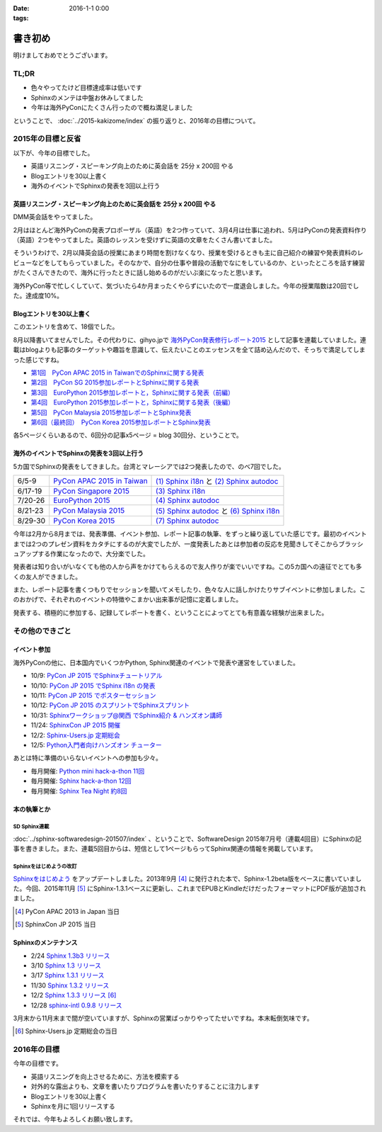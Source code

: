 :date: 2016-1-1 0:00
:tags:

=====================
書き初め
=====================

明けましておめでとうございます。

.. figure:: saru.jpg

TL;DR
========

* 色々やってたけど目標達成率は低いです
* Sphinxのメンテは中盤お休みしてました
* 今年は海外PyConにたくさん行ったので概ね満足しました

ということで、 :doc:`../2015-kakizome/index` の振り返りと、2016年の目標について。

2015年の目標と反省
===================

以下が、今年の目標でした。

* 英語リスニング・スピーキング向上のために英会話を 25分 x 200回 やる
* Blogエントリを30以上書く
* 海外のイベントでSphinxの発表を3回以上行う

英語リスニング・スピーキング向上のために英会話を 25分 x 200回 やる
----------------------------------------------------------------------

DMM英会話をやってました。

2月はほとんど海外PyConの発表プロポーザル（英語）を2つ作っていて、3月4月は仕事に追われ、5月はPyConの発表資料作り（英語）2つをやってました。英語のレッスンを受けずに英語の文章をたくさん書いてました。

そういうわけで、2月以降英会話の授業にあまり時間を割けなくなり、授業を受けるときも主に自己紹介の練習や発表資料のレビューなどをしてもらっていました。そのなかで、自分の仕事や普段の活動でなにをしているのか、といったところを話す練習がたくさんできたので、海外に行ったときに話し始めるのがだいぶ楽になったと思います。

海外PyCon等で忙しくしていて、気づいたら4か月まったくやらずにいたので一度退会しました。今年の授業階数は20回でした。達成度10%。


Blogエントリを30以上書く
-------------------------

このエントリを含めて、18個でした。

8月以降書いてませんでした。その代わりに、gihyo.jpで `海外PyCon発表修行レポート2015`_ として記事を連載していました。連載はblogよりも記事のターゲットや趣旨を意識して、伝えたいことのエッセンスを全て詰め込んだので、そっちで満足してしまった感じですね。

* `第1回　PyCon APAC 2015 in TaiwanでのSphinxに関する発表`_
* `第2回　PyCon SG 2015参加レポートとSphinxに関する発表`_
* `第3回　EuroPython 2015参加レポートと，Sphinxに関する発表（前編）`_
* `第4回　EuroPython 2015参加レポートと，Sphinxに関する発表（後編）`_
* `第5回　PyCon Malaysia 2015参加レポートとSphinx発表`_
* `第6回（最終回）　PyCon Korea 2015参加レポートとSphinx発表`_


各5ページくらいあるので、6回分の記事x5ページ = blog 30回分、ということで。

.. _海外PyCon発表修行レポート2015: http://gihyo.jp/news/report/01/overseas-pycon-presentation-training-2015
.. _第1回　PyCon APAC 2015 in TaiwanでのSphinxに関する発表: http://gihyo.jp/news/report/01/overseas-pycon-presentation-training-2015/0001
.. _第2回　PyCon SG 2015参加レポートとSphinxに関する発表: http://gihyo.jp/news/report/01/overseas-pycon-presentation-training-2015/0002
.. _第3回　EuroPython 2015参加レポートと，Sphinxに関する発表（前編）: http://gihyo.jp/news/report/01/overseas-pycon-presentation-training-2015/0003
.. _第4回　EuroPython 2015参加レポートと，Sphinxに関する発表（後編）: http://gihyo.jp/news/report/01/overseas-pycon-presentation-training-2015/0004
.. _第5回　PyCon Malaysia 2015参加レポートとSphinx発表: http://gihyo.jp/news/report/01/overseas-pycon-presentation-training-2015/0005
.. _第6回（最終回）　PyCon Korea 2015参加レポートとSphinx発表: http://gihyo.jp/news/report/01/overseas-pycon-presentation-training-2015/0006



海外のイベントでSphinxの発表を3回以上行う
------------------------------------------

5カ国でSphinxの発表をしてきました。台湾とマレーシアでは2つ発表したので、のべ7回でした。

.. csv-table::

   6/5-9, `PyCon APAC 2015 in Taiwan`_, `(1) Sphinx i18n`_ と `(2) Sphinx autodoc`_
   6/17-19, `PyCon Singapore 2015`_, `(3) Sphinx i18n`_
   7/20-26, `EuroPython 2015`_, `(4) Sphinx autodoc`_
   8/21-23, `PyCon Malaysia 2015`_, `(5) Sphinx autodoc`_ と `(6) Sphinx i18n`_
   8/29-30, `PyCon Korea 2015`_, `(7) Sphinx autodoc`_

今年は2月から8月までは、発表準備、イベント参加、レポート記事の執筆、をずっと繰り返していた感じです。最初のイベントまでは2つのプレゼン資料をカタチにするのが大変でしたが、一度発表したあとは参加者の反応を見聞きしてそこからブラッシュアップする作業になったので、大分楽でした。

発表者は知り合いがいなくても他の人から声をかけてもらえるので友人作りが楽でいいですね。この5カ国への遠征でとても多くの友人ができました。

また、レポート記事を書くつもりでセッションを聞いてメモしたり、色々な人に話しかけたりサブイベントに参加しました。このおかげで、それぞれのイベントの特徴やこまかい出来事が記憶に定着しました。

発表する、積極的に参加する、記録してレポートを書く、ということによってとても有意義な経験が出来ました。

.. _PyCon APAC 2015 in Taiwan: https://tw.pycon.org/2015apac/
.. _PyCon Singapore 2015: https://pycon.sg/static/archive/2015/index.html
.. _EuroPython 2015: https://ep2015.europython.eu/en/
.. _PyCon Malaysia 2015: http://www.pycon.my/
.. _PyCon Korea 2015: http://www.pycon.kr/2015/

.. _(1) Sphinx i18n: http://www.slideshare.net/shimizukawa/easy-contributable-internationalization-process-with-sphinx-pycon-apac-2015-in-taiwan-49057754
.. _(2) Sphinx autodoc: http://www.slideshare.net/shimizukawa/sphinx-autodoc-automated-api-documentation-pyconapac2015
.. _(3) Sphinx i18n: http://www.slideshare.net/shimizukawa/easy-contributable-internationalization-process-with-sphinx-pyconsg2015
.. _(4) Sphinx autodoc: http://www.slideshare.net/shimizukawa/sphinx-autodoc-automated-api-documentation-europython-2015-in-bilbao
.. _(5) Sphinx autodoc: http://www.slideshare.net/shimizukawa/sphinx-autodoc-automated-api-documentation-pyconmy-2015
.. _(6) Sphinx i18n: http://www.slideshare.net/shimizukawa/easy-contributable-internationalization-process-with-sphinx-pyconmy2015
.. _(7) Sphinx autodoc: http://www.slideshare.net/shimizukawa/sphinx-autodoc-automated-api-documentation-pyconkr-2015


その他のできごと
==================

イベント参加
--------------

海外PyConの他に、日本国内でいくつかPython, Sphinx関連のイベントで発表や運営をしていました。

* 10/9: `PyCon JP 2015 でSphinxチュートリアル`__
* 10/10: `PyCon JP 2015 でSphinx i18n の発表`__
* 10/11: `PyCon JP 2015 でポスターセッション`__
* 10/12: `PyCon JP 2015 のスプリントでSphinxスプリント`__
* 10/31: `Sphinxワークショップ@関西 でSphinx紹介 & ハンズオン講師`__
* 11/24: `SphinxCon JP 2015 開催`__
* 12/2: `Sphinx-Users.jp 定期総会`__
* 12/5: `Python入門者向けハンズオン チューター`__

.. __: https://pycon.jp/2015/ja/schedule/tutorials/list/
.. __: https://pycon.jp/2015/ja/schedule/presentation/45/
.. __: https://pycon.jp/2015/ja/schedule/presentation/101/
.. __: http://sphinxjp.connpass.com/event/20535/
.. __: http://sphinxjp.connpass.com/event/22023/
.. __: http://sphinxjp.connpass.com/event/22024/
.. __: http://sphinxjp.connpass.com/event/21866/
.. __: http://connpass.com/event/22808/

あとは特に準備のいらないイベントへの参加も少々。

* 毎月開催: `Python mini hack-a-thon 11回`__
* 毎月開催: `Sphinx hack-a-thon 12回`__
* 毎月開催: `Sphinx Tea Night 約8回`__

.. __: http://pyhack.connpass.com
.. __: http://sphinxjp.connpass.com
.. __: http://sphinxjp.connpass.com


本の執筆とか
--------------

SD Sphinx連載
~~~~~~~~~~~~~~~

:doc:`../sphinx-softwaredesign-201507/index` 、ということで、SoftwareDesign 2015年7月号（連載4回目）にSphinxの記事を書きました。また、連載5回目からは、短信として1ページもらってSphinx関連の情報を掲載しています。


Sphinxをはじめようの改訂
~~~~~~~~~~~~~~~~~~~~~~~~~

`Sphinxをはじめよう`_ をアップデートしました。2013年9月 [#1]_ に発行された本で、Sphinx-1.2beta版をベースに書いていました。今回、2015年11月 [#2]_ にSphinx-1.3.1ベースに更新し、これまでEPUBとKindleだけだったフォーマットにPDF版が追加されました。

.. [#1] PyCon APAC 2013 in Japan 当日
.. [#2] SphinxCon JP 2015 当日

.. _Sphinxをはじめよう: http://www.oreilly.co.jp/books/9784873116488/


Sphinxのメンテナンス
----------------------

* 2/24 `Sphinx 1.3b3 リリース`__
* 3/10 `Sphinx 1.3 リリース`__
* 3/17 `Sphinx 1.3.1 リリース`__
* 11/30 `Sphinx 1.3.2 リリース`__
* 12/2 `Sphinx 1.3.3 リリース`__ [#3]_
* 12/28 `sphinx-intl 0.9.8 リリース`__


3月末から11月末まで間が空いていますが、Sphinxの営業ばっかりやってたせいですね。本末転倒気味です。

.. __: https://pypi.python.org/pypi/Sphinx/1.3b3
.. __: https://pypi.python.org/pypi/Sphinx/1.3
.. __: https://pypi.python.org/pypi/Sphinx/1.3.1
.. __: https://pypi.python.org/pypi/Sphinx/1.3.2
.. __: https://pypi.python.org/pypi/Sphinx/1.3.3
.. __: https://pypi.python.org/pypi/sphinx-intl/0.9.8

.. [#3] Sphinx-Users.jp 定期総会の当日


2016年の目標
===============

今年の目標です。

* 英語リスニングを向上させるために、方法を模索する
* 対外的な露出よりも、文章を書いたりプログラムを書いたりすることに注力します
* Blogエントリを30以上書く
* Sphinxを月に1回リリースする


それでは、今年もよろしくお願い致します。


